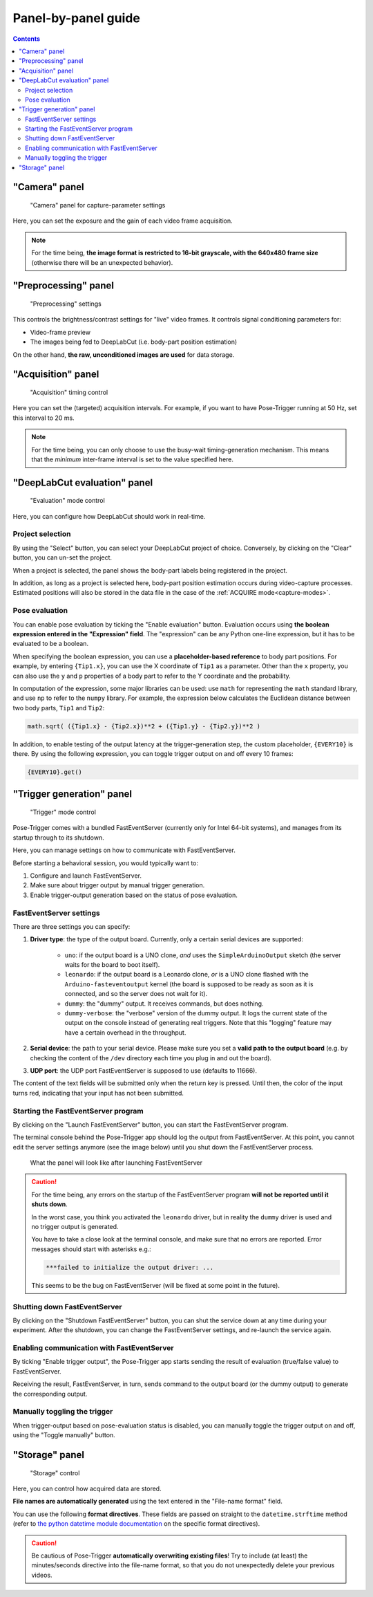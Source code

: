 .. _panels:

Panel-by-panel guide
=====================

.. contents:: Contents
   :local:
   :depth: 3

"Camera" panel
---------------

.. figure:: ../../resources/Panels_camera.png
    :scale: 60%

    "Camera" panel for capture-parameter settings

Here, you can set the exposure and the gain of each video frame acquisition.

.. note::
    For the time being, **the image format is restricted to 16-bit grayscale, with the 640x480 frame size** (otherwise there will be an unexpected behavior).

"Preprocessing" panel
----------------------

.. figure:: ../../resources/Panels_preprocessing.png
    :scale: 60%

    "Preprocessing" settings

This controls the brightness/contrast settings for "live" video frames. It controls signal conditioning parameters for:

* Video-frame preview
* The images being fed to DeepLabCut (i.e. body-part position estimation)

On the other hand, **the raw, unconditioned images are used** for data storage.

"Acquisition" panel
--------------------

.. figure:: ../../resources/Panels_acquisition.png
    :scale: 60%

    "Acquisition" timing control

Here you can set the (targeted) acquisition intervals. For example, if you want to have Pose-Trigger running at 50 Hz, set this interval to 20 ms.

.. note::
    For the time being, you can only choose to use the busy-wait timing-generation mechanism. This means that the *minimum* inter-frame interval is set to the value specified here.

.. _pose-evaluation:

"DeepLabCut evaluation" panel
------------------------------

.. figure:: ../../resources/Panels_evaluation.png
    :scale: 60%

    "Evaluation" mode control

Here, you can configure how DeepLabCut should work in real-time.

Project selection
^^^^^^^^^^^^^^^^^^

By using the "Select" button, you can select your DeepLabCut project of choice. Conversely, by clicking on the "Clear" button, you can un-set the project.

When a project is selected, the panel shows the body-part labels being registered in the project.

In addition, as long as a project is selected here, body-part position estimation occurs during video-capture processes.
Estimated positions will also be stored in the data file in the case of the :ref:`ACQUIRE mode<capture-modes>`.

Pose evaluation
^^^^^^^^^^^^^^^^

You can enable pose evaluation by ticking the "Enable evaluation" button. Evaluation occurs using **the boolean expression entered in the "Expression" field**. The "expression" can be any Python one-line expression, but it has to be evaluated to be a boolean.

When specifying the boolean expression, you can use a **placeholder-based reference** to body part positions. For example, by entering ``{Tip1.x}``, you can use the X coordinate of ``Tip1`` as a parameter. Other than the ``x`` property, you can also use the ``y`` and ``p`` properties of a body part to refer to the Y coordinate and the probability.

In computation of the expression, some major libraries can be used: use ``math`` for representing the ``math`` standard library, and use ``np`` to refer to the ``numpy`` library. For example, the expression below calculates the Euclidean distance between two body parts, ``Tip1`` and ``Tip2``:

.. code-block:: python

    math.sqrt( ({Tip1.x} - {Tip2.x})**2 + ({Tip1.y} - {Tip2.y})**2 )

In addition, to enable testing of the output latency at the trigger-generation step, the custom placeholder, ``{EVERY10}`` is there. By using the following expression, you can toggle trigger output on and off every 10 frames:

.. code-block:: python

    {EVERY10}.get()


"Trigger generation" panel
---------------------------

.. figure:: ../../resources/Panels_triggering.png
    :scale: 60%

    "Trigger" mode control

Pose-Trigger comes with a bundled FastEventServer (currently only for Intel 64-bit systems), and manages from its startup through to its shutdown.

Here, you can manage settings on how to communicate with FastEventServer.

Before starting a behavioral session, you would typically want to:

1. Configure and launch FastEventServer.
2. Make sure about trigger output by manual trigger generation.
3. Enable trigger-output generation based on the status of pose evaluation.

FastEventServer settings
^^^^^^^^^^^^^^^^^^^^^^^^

There are three settings you can specify:

1. **Driver type**: the type of the output board. Currently, only a certain serial devices are supported:

    - ``uno``: if the output board is a UNO clone, *and* uses the ``SimpleArduinoOutput`` sketch (the server waits for the board to boot itself).
    - ``leonardo``: if the output board is a Leonardo clone, *or* is a UNO clone flashed with the ``Arduino-fasteventoutput`` kernel (the board is supposed to be ready as soon as it is connected, and so the server does not wait for it).
    - ``dummy``: the "dummy" output. It receives commands, but does nothing.
    - ``dummy-verbose``: the "verbose" version of the dummy output. It logs the current state of the output on the console instead of generating real triggers. Note that this "logging" feature may have a certain overhead in the throughput.

2. **Serial device**: the path to your serial device. Please make sure you set a **valid path to the output board** (e.g. by checking the content of the ``/dev`` directory each time you plug in and out the board).
3. **UDP port**: the UDP port FastEventServer is supposed to use (defaults to 11666).

The content of the text fields will be submitted only when the return key is pressed.
Until then, the color of the input turns red, indicating that your input has not been submitted.

Starting the FastEventServer program
^^^^^^^^^^^^^^^^^^^^^^^^^^^^^^^^^^^^

By clicking on the "Launch FastEventServer" button, you can start the FastEventServer program.

The terminal console behind the Pose-Trigger app should log the output from FastEventServer. At this point, you cannot edit the server settings anymore (see the image below) until you shut down the FastEventServer process.


.. figure:: ../../resources/Panels_triggering_launched.png
    :scale: 60%

    What the panel will look like after launching FastEventServer

.. caution::
    
    For the time being, any errors on the startup of the FastEventServer program
    **will not be reported until it shuts down**.

    In the worst case, you think you activated the ``leonardo`` driver, but in reality the ``dummy`` driver is used and no trigger output is generated.

    You have to take a close look at the terminal console, and make sure that no errors are reported. Error messages should start with asterisks e.g.:

    .. code-block:: Bash

        ***failed to initialize the output driver: ...

    This seems to be the bug on FastEventServer (will be fixed at some point in the future).

Shutting down FastEventServer
^^^^^^^^^^^^^^^^^^^^^^^^^^^^^^

By clicking on the "Shutdown FastEventServer" button, you can shut the service down at any time during your experiment.
After the shutdown, you can change the FastEventServer settings, and re-launch the service again.


Enabling communication with FastEventServer
^^^^^^^^^^^^^^^^^^^^^^^^^^^^^^^^^^^^^^^^^^^^

By ticking "Enable trigger output", the Pose-Trigger app starts sending the result of evaluation (true/false value) to FastEventServer.

Receiving the result, FastEventServer, in turn, sends command to the output board (or the dummy output) to generate the corresponding output.

Manually toggling the trigger
^^^^^^^^^^^^^^^^^^^^^^^^^^^^^^

When trigger-output based on pose-evaluation status is disabled, you can manually toggle the trigger output on and off, using the "Toggle manually" button.


"Storage" panel
----------------

.. figure:: ../../resources/Panels_storage.png
    :scale: 60%

    "Storage" control

Here, you can control how acquired data are stored.

**File names are automatically generated** using the text entered in the "File-name format" field.

You can use the following **format directives**. These fields are passed on straight to the ``datetime.strftime`` method (refer to `the python datetime module documentation`_ on the specific format directives).

.. caution::
    Be cautious of Pose-Trigger **automatically overwriting existing files**! Try to include (at least) the minutes/seconds directive into the file-name format, so that you do not unexpectedly delete your previous videos.

.. _the python datetime module documentation: https://docs.python.org/3/library/datetime.html#strftime-and-strptime-behavior
